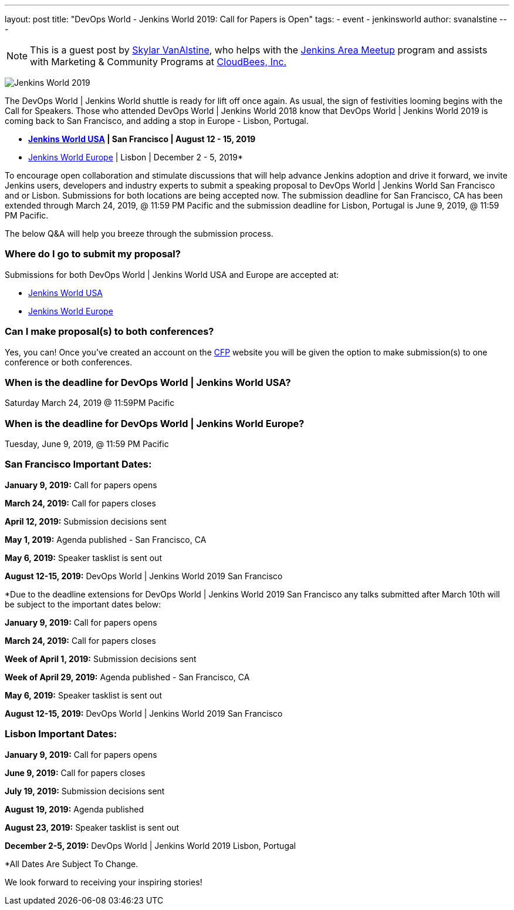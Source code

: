 ---
layout: post
title: "DevOps World - Jenkins World 2019: Call for Papers is Open"
tags:
- event
- jenkinsworld
author: svanalstine
---

[NOTE]
====
This is a guest post by link:https://github.com/svanalstine[Skylar VanAlstine], who helps with
the link:/projects/jam[Jenkins Area Meetup] program and assists with
Marketing & Community Programs at link:http://cloudbees.com[CloudBees, Inc.]
====

image:/images/post-images/JW2019.png[Jenkins World 2019, role=center]

The DevOps World | Jenkins World shuttle is ready for lift off once again. As usual, the sign of festivities looming begins with the Call for Speakers.  
Those who attended DevOps World | Jenkins World 2018 know that DevOps World | Jenkins World 2019 is coming back to San Francisco, and adding a stop in  Europe - Lisbon, Portugal.

* link:https://www.cloudbees.com/devops-world/san-francisco[*Jenkins World USA] | San Francisco | August 12 - 15, 2019*
* link:https://www.cloudbees.com/devops-world/lisbon[Jenkins World Europe] | Lisbon | December 2 - 5, 2019*

To encourage open collaboration and stimulate discussions that will help advance Jenkins adoption and drive it forward, we invite Jenkins users, developers and industry experts to submit a speaking proposal to DevOps World | Jenkins World San Francisco and or Lisbon.  
Submissions for both locations are being accepted now.   
The submission deadline for San Francisco, CA has been extended through March 24, 2019, @ 11:59 PM Pacific and the submission deadline for Lisbon, Portugal is June 9, 2019, @ 11:59 PM Pacific.  


The below Q&A will help you breeze through the submission process.

### Where do I go to submit my proposal?


Submissions for both DevOps World | Jenkins World USA and Europe are accepted at:

* link:https://www.cvent.com/c/abstracts/6eb10034-9500-43a1-97cd-ab4d9230d7f9[Jenkins World USA]

* link:https://www.cvent.com/c/abstracts/6eb10034-9500-43a1-97cd-ab4d9230d7f9[Jenkins World Europe]

### Can I make proposal(s) to both conferences?

Yes, you can! Once you've created an account on the link:https://www.cvent.com/c/abstracts/6eb10034-9500-43a1-97cd-ab4d9230d7f9[CFP] website you will be given the option to make submission(s) to one conference or both conferences.

### When is the deadline for DevOps World | Jenkins World USA?

Saturday March 24, 2019 @ 11:59PM Pacific


### When is the deadline for DevOps World | Jenkins World Europe?

Tuesday, June 9, 2019, @ 11:59 PM Pacific


### San Francisco Important Dates:

**January 9, 2019:** Call for papers opens

**March 24, 2019:** Call for papers closes 

**April 12, 2019:** Submission decisions sent 

**May 1, 2019:** Agenda published - San Francisco, CA 

**May 6, 2019:** Speaker tasklist is sent out

**August 12-15, 2019:** DevOps World | Jenkins World 2019 San Francisco

*Due to the deadline extensions for DevOps World | Jenkins World 2019 San Francisco any talks submitted after March 10th will be subject to the important dates below:


**January 9, 2019:** Call for papers opens

**March 24, 2019:** Call for papers closes 

**Week of April 1, 2019:** Submission decisions sent 

**Week of April 29, 2019:** Agenda published - San Francisco, CA 

**May 6, 2019:** Speaker tasklist is sent out

**August 12-15, 2019:** DevOps World | Jenkins World 2019 San Francisco


### Lisbon Important Dates:
**January 9, 2019:** Call for papers opens

**June 9, 2019:** Call for papers closes

**July 19, 2019:** Submission decisions sent 

**August 19, 2019:** Agenda published 

**August 23, 2019:** Speaker tasklist is sent out

**December 2-5, 2019:** DevOps World | Jenkins World 2019 Lisbon, Portugal

*All Dates Are Subject To Change. 


We look forward to receiving your inspiring stories!
